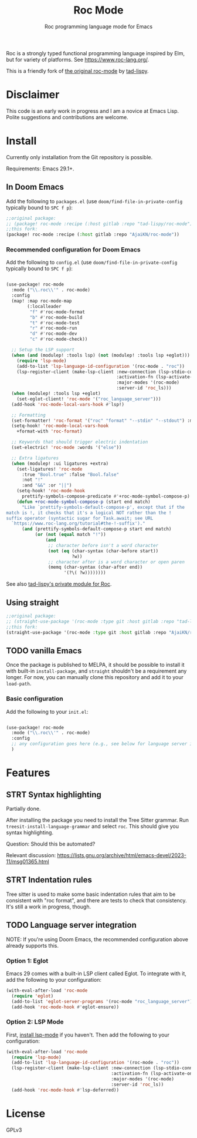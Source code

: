 #+title: Roc Mode
#+subtitle: Roc programming language mode for Emacs

Roc is a strongly typed functional programming language inspired by Elm, but for variety of platforms. See https://www.roc-lang.org/.

This is a friendly fork of [[https://gitlab.com/tad-lispy/roc-mode][the original roc-mode]] by [[https://tad-lispy.com/][tad-lispy]].

* Disclaimer

This code is an early work in progress and I am a novice at Emacs Lisp. Polite suggestions and contributions are welcome.

* Install

Currently only installation from the Git repository is possible.

Requirements: Emacs 29.1+.

** In Doom Emacs

Add the following to ~packages.el~ (use ~doom/find-file-in-private-config~ typically bound to ~SPC f p~):

#+begin_src emacs-lisp :noeval
;;original package:
;; (package! roc-mode :recipe (:host gitlab :repo "tad-lispy/roc-mode"))
;;this fork:
(package! roc-mode :recipe (:host gitlab :repo "AjaiKN/roc-mode"))
#+end_src

*** Recommended configuration for Doom Emacs

Add the following to ~config.el~ (use ~doom/find-file-in-private-config~ typically bound to ~SPC f p~):

#+begin_src emacs-lisp :noeval

(use-package! roc-mode
  :mode ("\\.roc\\'" . roc-mode)
  :config
  (map! :map roc-mode-map
        (:localleader
         "f" #'roc-mode-format
         "b" #'roc-mode-build
         "t" #'roc-mode-test
         "r" #'roc-mode-run
         "d" #'roc-mode-dev
         "c" #'roc-mode-check))

  ;; Setup the LSP support
  (when (and (modulep! :tools lsp) (not (modulep! :tools lsp +eglot)))
    (require 'lsp-mode)
    (add-to-list 'lsp-language-id-configuration '(roc-mode . "roc"))
    (lsp-register-client (make-lsp-client :new-connection (lsp-stdio-connection "roc_language_server")
                                          :activation-fn (lsp-activate-on "roc")
                                          :major-modes '(roc-mode)
                                          :server-id 'roc_ls)))
  (when (modulep! :tools lsp +eglot)
    (set-eglot-client! 'roc-mode '("roc_language_server")))
  (add-hook 'roc-mode-local-vars-hook #'lsp!)

  ;; Formatting
  (set-formatter! 'roc-format '("roc" "format" "--stdin" "--stdout") :modes '(roc-mode))
  (setq-hook! 'roc-mode-local-vars-hook
    +format-with 'roc-format)

  ;; Keywords that should trigger electric indentation
  (set-electric! 'roc-mode :words '("else"))

  ;; Extra ligatures
  (when (modulep! :ui ligatures +extra)
    (set-ligatures! 'roc-mode
      :true "Bool.true" :false "Bool.false"
      :not "!"
      :and "&&" :or "||")
    (setq-hook! 'roc-mode-hook
      prettify-symbols-compose-predicate #'+roc-mode-symbol-compose-p)
    (defun +roc-mode-symbol-compose-p (start end match)
      "Like `prettify-symbols-default-compose-p', except that if the
match is !, it checks that it's a logical NOT rather than the !
suffix operator (syntactic sugar for Task.await; see URL
  `https://www.roc-lang.org/tutorial#the-!-suffix')."
      (and (prettify-symbols-default-compose-p start end match)
           (or (not (equal match "!"))
               (and
                ;; character before isn't a word character
                (not (eq (char-syntax (char-before start))
                         ?w))
                ;; character after is a word character or open paren
                (memq (char-syntax (char-after end))
                      '(?\( ?w))))))))
#+end_src

See also [[https://gitlab.com/tad-lispy/nixos-configuration/-/tree/main/doom-emacs/modules/lang/roc][tad-lispy's private module for Roc]].

** Using straight

#+begin_src emacs-lisp
;;original package:
;; (straight-use-package '(roc-mode :type git :host gitlab :repo "tad-lispy/roc-mode"))
;;this fork:
(straight-use-package '(roc-mode :type git :host gitlab :repo "AjaiKN/roc-mode"))
#+end_src

** TODO vanilla Emacs

Once the package is published to MELPA, it should be possible to install it with built-in ~install-package~, and ~straight~ shouldn't be a requirement any longer. For now, you can manually clone this repository and add it to your ~load-path~.

*** Basic configuration

Add the following to your ~init.el~:

#+begin_src emacs-lisp :noeval

(use-package! roc-mode
  :mode ("\\.roc\\'" . roc-mode)
  :config
  ;; any configuration goes here (e.g., see below for language server integration)...
  )
#+end_src

* Features

** STRT Syntax highlighting

Partially done.

After installing the package you need to install the Tree Sitter grammar. Run ~treesit-install-language-grammar~ and select ~roc~. This should give you syntax highlighting.

Question: Should this be automated?

Relevant discussion: https://lists.gnu.org/archive/html/emacs-devel/2023-11/msg01365.html

** STRT Indentation rules

Tree sitter is used to make some basic indentation rules that aim to be consistent with "roc format", and there are tests to check that consistency. It's still a work in progress, though.

** TODO Language server integration

NOTE: If you're using Doom Emacs, the recommended configuration above already supports this.

*** Option 1: Eglot

Emacs 29 comes with a built-in LSP client called Eglot. To integrate with it, add the following to your configuration:

#+begin_src emacs-lisp :noeval
(with-eval-after-load 'roc-mode
  (require 'eglot)
  (add-to-list 'eglot-server-programs '(roc-mode "roc_language_server"))
  (add-hook 'roc-mode-hook #'eglot-ensure))
#+end_src

*** Option 2: LSP Mode

First, [[https://emacs-lsp.github.io/lsp-mode/page/installation/][install lsp-mode]] if you haven't. Then add the following to your configuration:

#+begin_src emacs-lisp :noeval
(with-eval-after-load 'roc-mode
  (require 'lsp-mode)
  (add-to-list 'lsp-language-id-configuration '(roc-mode . "roc"))
  (lsp-register-client (make-lsp-client :new-connection (lsp-stdio-connection "roc_ls")
                                        :activation-fn (lsp-activate-on "roc")
                                        :major-modes '(roc-mode)
                                        :server-id 'roc_ls))
  (add-hook 'roc-mode-hook #'lsp-deferred))
#+end_src

* License

GPLv3

